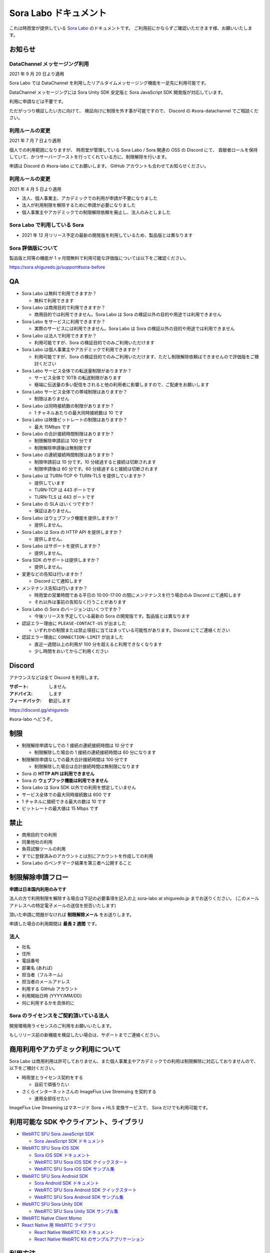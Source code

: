 ######################
Sora Labo ドキュメント
######################

これは時雨堂が提供している `Sora Labo <https://sora-labo.shiguredo.jp/>`_ のドキュメントです。
ご利用前にかならずご確認いただきます様、お願いいたします。

お知らせ
========

DataChannel メッセージング利用
-------------------------------

2021 年 9 月 20 日より適用

Sora Labo では DataChannel を利用したリアルタイムメッセージング機能を一足先に利用可能です。

DataChannel メッセージングには Sora Unity SDK 安定版と Sora JavaScript SDK 開発版が対応しています。

利用に申請などは不要です。

ただがっつり検証したい方に向けて、
検証向けに制限を外す事が可能ですので、
Discord の #sora-datachannel でご相談ください。

利用ルールの変更
---------------------------------------------------------------

2021 年 7 月 7 日より適用

個人での利用範囲になりますが、
時雨堂が管理している Sora Labo / Sora 関連の OSS の Discord にて、
貢献者ロールを保持していて、かつサーバーブーストを行ってくれている方に、制限解除を行います。

申請は Discord の #sora-labo にてお願いします。 GitHub アカウントも合わせてお知らせください。

利用ルールの変更
---------------------------------------------------------------

2021 年 4 月 5 日より適用

- 法人、個人事業主、アカデミックでの利用が申請が不要になりました
- 法人が利用制限を解除するために申請が必要になりました
- 個人事業主やアカデミックでの制限解除依頼を廃止し、法人のみとしました

Sora Labo で利用している Sora
-----------------------------

- 2021 年 12 月リリース予定の最新の開発版を利用しているため、製品版とは異なります

Sora 評価版について
-------------------

製品版と同等の機能が 1 ヶ月間無料で利用可能な評価版については以下をご確認ください。

https://sora.shiguredo.jp/support#sora-before

QA
==

- Sora Labo は無料で利用できますか？

  - 無料で利用できます
- Sora Labo は商用目的で利用できますか？

  - 商用目的では利用できません。Sora Labo は Sora の検証以外の目的や用途では利用できません
- Sora Labo をサービスに利用できますか？

  - 実際のサービスには利用できません。Sora Labo は Sora の検証以外の目的や用途では利用できません
- Sora Labo は法人で利用できますか？

  - 利用可能ですが、Sora の検証目的でのみご利用いただけます
- Sora Labo は個人事業主やアカデミックで利用できますか？

  - 利用可能ですが、Sora の検証目的でのみご利用いただけます、ただし制限解除依頼はできませんので評価版をご検討ください
- Sora Labo サービス全体での転送量制限がありますか？

  - サービス全体で 10TB の転送制限があります
  - 極端に伝送量の多い配信をされると他の利用者に影響しますので、ご配慮をお願いします
- Sora Labo サービス全体での帯域制限はありますか？

  - 制限はありません
- Sora Labo は同時接続数の制限がありますか？

  - 1 チャネルあたりの最大同時接続数は 10 です
- Sora Labo は映像ビットレートの制限はありますか？

  - 最大 15Mbps です
- Sora Labo の合計接続時間制限はありますか？

  - 制限解除申請前は 100 分です
  - 制限解除申請後は無制限です
- Sora Labo の連続接続時間制限はありますか？

  - 制限申請前は 10 分です。10 分経過すると接続は切断されます
  - 制限申請後は 60 分です。60 分経過すると接続は切断されます
- Sora Labo は TURN-TCP や TURN-TLS を提供していますか？

  - 提供しています
  - TURN-TCP は 443 ポートです
  - TURN-TLS は 443 ポートです
- Sora Labo の SLA はいくつですか？

  - 保証はありません。
- Sora Labo はウェブフック機能を提供しますか？

  - 提供しません。
- Sora Labo は Sora の HTTP API を提供しますか？

  - 提供しません。
- Sora Labo はサポートを提供しますか？

  - 提供しません。
- Sora SDK のサポートは提供しますか？

  - 提供しません。
- 変更などの告知は行いますか？

  - Discord にて通知します
- メンテナンス告知は行いますか？

  - 時雨堂の営業時間である平日の 10:00-17:00 の間にメンテナンスを行う場合のみ Discord にて通知します
  - それ以外は事前の告知なく行うことがあります
- Sora Labo の Sora のバージョンはいくつですか？

  - 今後リリースを予定している最新の Sora の開発版です。製品版とは異なります
- 認証エラー理由に ``PLEASE-CONTACT-US`` が出ました

  - いずれかの制限または禁止項目に当てはまっている可能性があります。Discord にてご連絡ください
- 認証エラー理由に ``CONNECTION-LIMIT`` が出ました

  - 直近一週間以上の利用が 100 分を超えると利用できなくなります
  - 少し時間をおいてからご利用ください

Discord
=======

アナウンスなどは全て Discord を利用します。

:サポート: しません
:アドバイス: します
:フィードバック: 歓迎します

https://discord.gg/shiguredo

#sora-labo へどうぞ。

制限
====

- 制限解除申請なしでの 1 接続の連続接続時間は 10 分です

  - 制限解除した場合の 1 接続の連続接続時間は 60 分になります
- 制限解除申請なしでの最大合計接続時間は 100 分です

  - 制限解除した場合は合計接続時間は無制限になります
- Sora の **HTTP API は利用できません**
- Sora の **ウェブフック機能は利用できません**
- Sora Labo は Sora SDK 以外での利用を想定していません
- サービス全体での最大同時接続数は 600 です
- 1 チャネルに接続できる最大の数は 10 です
- ビットレートの最大値は 15 Mbps です

禁止
====

- 商用目的での利用
- 同業他社の利用
- 負荷試験ツールの利用
- すでに登録済みのアカウントとは別にアカウントを作成しての利用
- Sora Labo のベンチマーク結果を第三者へ公開すること

制限解除申請フロー
===================

**申請は日本国内利用のみです**

法人の方で利用制限を解除する場合は下記の必要事項を記入の上 sora-labo at shiguredo.jp までお送りください。
(このメールアドレスへの特定電子メールの送信を拒否いたします)

頂いた申請に問題がなければ **制限解除メール** をお送りします。

申請した場合の利用期間は **最長 2 週間** です。

法人
---------------

- 社名
- 住所
- 電話番号
- 部署名 (あれば)
- 担当者（フルネーム)
- 担当者のメールアドレス
- 利用する GitHub アカウント
- 利用開始日時 (YYYY/MM/DD)
- 何に利用するかを具体的に

Sora のライセンスをご契約頂いている法人
-------------------------------

開発環境用ライセンスのご利用をお願いいたします。

もしリリース前の新機能を検証したい場合は、サポートまでご連絡ください。

商用利用やアカデミック利用について
=========================================

Sora Labo は商用利用は許可しておりません、また個人事業主やアカデミックでの利用は制限解除に対応しておりませんので、以下をご検討ください。

- 時雨堂とライセンス契約をする

  - 自前で頑張りたい
- さくらインターネットさんの ImageFlux Live Stremaing を契約する

  - 運用全部任せたい

ImageFlux Live Streaming はマネージド Sora + HLS 変換サービスで、 Sora だけでも利用可能です。

利用可能な SDK やクライアント、ライブラリ
=========================================

- `WebRTC SFU Sora JavaScript SDK <https://github.com/shiguredo/sora-js-sdk>`_

  - `Sora JavaScript SDK ドキュメント <https://sora-js-sdk.shiguredo.jp//>`_
- `WebRTC SFU Sora iOS SDK <https://github.com/shiguredo/sora-ios-sdk>`_

  - `Sora iOS SDK ドキュメント <https://sora-ios-sdk.shiguredo.jp/>`_
  - `WebRTC SFU Sora iOS SDK クイックスタート <https://github.com/shiguredo/sora-ios-sdk-quickstart>`_
  - `WebRTC SFU Sora iOS SDK サンプル集 <https://github.com/shiguredo/sora-ios-sdk-samples>`_
- `WebRTC SFU Sora Android SDK <https://github.com/shiguredo/sora-android-sdk>`_

  - `Sora Android SDK ドキュメント <https://sora-android-sdk.shiguredo.jp/>`_
  - `WebRTC SFU Sora Android SDK クイックスタート <https://github.com/shiguredo/sora-android-sdk-quickstart>`_
  - `WebRTC SFU Sora Android SDK サンプル集 <https://github.com/shiguredo/sora-android-sdk-samples>`_
- `WebRTC SFU Sora Unity SDK <https://github.com/shiguredo/sora-unity-sdk>`_

  - `WebRTC SFU Sora Unity SDK サンプル集 <https://github.com/shiguredo/sora-unity-sdk-samples>`_
- `WebRTC Native Client Momo <https://github.com/shiguredo/momo>`_
- `React Native 用 WebRTC ライブラリ <https://github.com/react-native-webrtc-kit/react-native-webrtc-kit>`_

  - `React Native WebRTC Kit ドキュメント <https://react-native-webrtc-kit.shiguredo.jp/>`_
  - `React Native WebRTC Kit のサンプルアプリケーション <https://github.com/react-native-webrtc-kit/react-native-webrtc-kit-samples>`_

利用方法
========

サンプルを利用する
-------------------

ダッシュボードページにシグナリングキーを埋め込んであるサンプルを用意してありますので、気軽に確認できます。

.. image:: https://i.gyazo.com/28ab069fed1aa2fb638fad58b1b6754a.png

.. image:: https://i.gyazo.com/02876da53264379d8592e8b2383c657f.png

Sora JS SDK を利用する
------------------------

`shiguredo/sora-js-sdk: WebRTC SFU Sora JavaScript SDK <https://github.com/shiguredo/sora-js-sdk>`_

- チャネル ID を ``<自分の GitHub Username>@<好きな Room ID>`` のように指定してください
- 自分のシグナリングキーを metadata で指定してください

https://github.com/shiguredo/sora-js-sdk/blob/develop/example/multistream.html

双方向のサンプルの一部です。

.. code-block:: javascript

    const channelId = "shiguredo@sora-labo-js";
    const debug = false;
    const sora = connection("wss://sora-labo.shiguredo.jp/signaling", debug);
    const metadata = {
      signaling_key: "jGTYhHBYhIF0IvzTTvPub0aO8qsmshksqACOCou2GrcOSNTa"
    };
    const options = {
      multistream: true
    };
    const publisher = sora.publisher(channelId, metadata, options);

WebRTC Native Client Momo で Sora を利用する
--------------------------------------------

`shiguredo/momo: WebRTC Native Client Momo <https://github.com/shiguredo/momo>`_

Momo で Sora が利用できます。

- チャネル ID を ``<自分の GitHub Username>@<好きな Room ID>`` のように指定してください

  - ここでは GitHub Username を ``shiguredo`` としています
- 自分のシグナリングキーを --metadata で指定してください

  - ここではシグナリグキーを ``jGTYhHBYhIF0IvzTTvPub0aO8qsmshksqACOCou2GrcOSNTa`` としています

GitHub Username が shiguredo で、 チャネル ID が sora-labo-test の場合::

    ./momo --resolution VGA --no-audio --port 0 \
        sora --auto wss://sora-labo.shiguredo.jp/signaling shiguredo@sora-labo \
        --role sendonly --multistream true --video-codec-type VP8 --video-bit-rate 2500 \
        --metadata '{"signaling_key": "jGTYhHBYhIF0IvzTTvPub0aO8qsmshksqACOCou2GrcOSNTa"}'

Sora Labo のシングルストリーム受信を開いて接続してみてください。その際にコーデックを合わせるのを忘れないでください。

.. image:: https://i.gyazo.com/6665d90f7e241ae21c5c525a965ce178.png

AV1 を利用する
-------------------------------

Momo の最新版を利用することで AV1 を試すことが可能です。

`Sora と Momo で WebRTC の AV1 を試す <https://gist.github.com/voluntas/db82783b6a3f012977e6de641a16181e>`_

H.265 を利用する
-------------------------------

Safari Technology Preview 105 以降で設定で ``WebRTC H265 codec`` を有効にすることで H.265 を試すことが可能です。

`Sora で WebRTC の H.265 を試す <https://gist.github.com/voluntas/c271462d273285377593521dcb6dd6a5>`_

認証方法
========

チャネル ID を決める
--------------------

シグナリングキーを利用してチャネルに認証をかけてみます。

まずチャネル ID は GitHub アカウントの Username を先頭に指定する必要があります。

shiguredo という GitHub Username であれば。 その後 @ を間に挟んでチャネル ID を指定してください。

以下は sora-labo-test というチャネル ID に shiguredo という Github Username を指定した例です

チャネル ID 例::

    shiguredo@sora-labo-test

metadata に signaling_key を指定する
------------------------------------

Sora の SDK は metadata をシグナリング時に指定できます。metadata に ``signaling_key`` を指定して下さい。
これで利用可能になります。

シグナリングキーが ``jGTYhHBYhIF0IvzTTvPub0aO8qsmshksqACOCou2GrcOSNTa`` の場合

.. code-block:: javascript

    {"signaling_key": "jGTYhHBYhIF0IvzTTvPub0aO8qsmshksqACOCou2GrcOSNTa"}


Sora Labo のアカウントを削除する
--------------------------------

もし今後、 Sora Labo を利用しないのであればアカウントを削除できます。

ダッシュボードの一番下にアカウントの削除があります。

Sora DevTools を利用する
==========================================

Sora Labo のシグナリングキーを利用する事で Sora DevTools を利用する事ができます。

[![Image from Gyazo](https://i.gyazo.com/0a46b2e5aab5fccbfe1970cc4865c4f0.png)](https://gyazo.com/0a46b2e5aab5fccbfe1970cc4865c4f0)

必要な情報を設定したら、右上の CopyURL を押して、別タブをに貼り付けて利用して下さい。

検証向け機能
============

録画機能
--------

接続したチャネルで録画が有効になる機能です。

metadata 指定時に ``{"recording": true}`` を指定して下さい。

- 録画は 10 分だけ有効になります
- そのチャネルにつないでいる role: upstream の配信全てが録画されます
- 10 分経過したことには気づけません
- そのチャネルの接続が 0 になると録画が終了します
- 録画したファイルはダッシュボードで視聴またはダウンロードできます
- 録画したファイルは録画完了時から 30 分経過するとアクセスできなくなります
- 録画したファイルは 30 分単位でのバッチで録画完了時から 30 分経過していると自動で削除されます

  - 自動削除はまだ実装していません、そのうちやります
- シングルストリーム送信とマルチストリーム送受信で試せます

.. image:: https://i.gyazo.com/f23f2c45fda9a727eddd74ece2946509.png

.. image:: https://i.gyazo.com/42fb6ea6a76dd0d958332f0a1186aa5c.png

TURN-TCP 利用強制機能
---------------------

指定した接続が TURN-TCP を利用するように強制可能にする機能です。

metadata 指定時に ``{"turn_tcp_only": true}`` を指定して下さい。

TURN-TLS 利用強制機能
---------------------

指定した接続が TURN-TLS を利用するように強制可能にする機能です。

metadata 指定時に ``{"turn_tls_only": true}`` を指定して下さい。

今後
====

「うまくいかない環境」を気軽に利用できるような仕組みを追加していく予定です。
うまくいかない環境というのは、
帯域が細かったり、パケロスが多かったり、TLS しか通らなかったりと理不尽なネットワーク環境です。

帯域制限機能
----------------

指定した接続の帯域を制限する機能です。

パケロス機能
----------------

指定した接続のパケロスの割合を指定する機能です。
